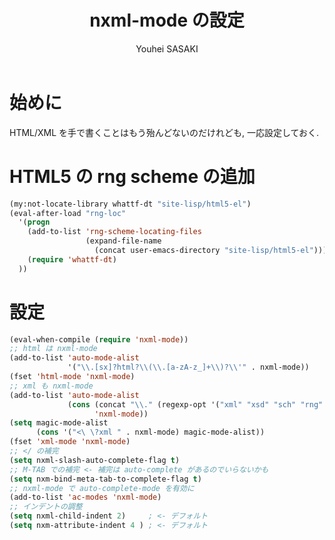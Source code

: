 # -*- mode: org; coding: utf-8-unix; indent-tabs-mode: nil -*-
#
# Copyright(C) Youhei SASAKI All rights reserved.
# $Lastupdate: 2012/04/02 18:21:46$
# License: Expat
#
#+TITLE: nxml-mode の設定
#+AUTHOR: Youhei SASAKI
#+EMAIL: uwabami@gfd-dennou.org
* 始めに
  HTML/XML を手で書くことはもう殆んどないのだけれども,
  一応設定しておく.
* HTML5 の rng scheme の追加
  #+BEGIN_SRC emacs-lisp
    (my:not-locate-library whattf-dt "site-lisp/html5-el")
    (eval-after-load "rng-loc"
      '(progn
        (add-to-list 'rng-scheme-locating-files
                     (expand-file-name
                       (concat user-emacs-directory "site-lisp/html5-el")))
        (require 'whattf-dt)
      ))
  #+END_SRC
* 設定
  #+BEGIN_SRC emacs-lisp
    (eval-when-compile (require 'nxml-mode))
    ;; html は nxml-mode
    (add-to-list 'auto-mode-alist
                 '("\\.[sx]?html?\\(\\.[a-zA-z_]+\\)?\\'" . nxml-mode))
    (fset 'html-mode 'nxml-mode)
    ;; xml も nxml-mode
    (add-to-list 'auto-mode-alist
                 (cons (concat "\\." (regexp-opt '("xml" "xsd" "sch" "rng" "xslt" "svg" "rss") t) "\\'")
                       'nxml-mode))
    (setq magic-mode-alist
          (cons '("<\ \?xml " . nxml-mode) magic-mode-alist))
    (fset 'xml-mode 'nxml-mode)
    ;; </ の補完
    (setq nxml-slash-auto-complete-flag t)
    ;; M-TAB での補完 <- 補完は auto-complete があるのでいらないかも
    (setq nxm-bind-meta-tab-to-complete-flag t)
    ;; nxml-mode で auto-complete-mode を有効に
    (add-to-list 'ac-modes 'nxml-mode)
    ;; インデントの調整
    (setq nxml-child-indent 2)     ; <- デフォルト
    (setq nxm-attribute-indent 4 ) ; <- デフォルト
  #+END_SRC

